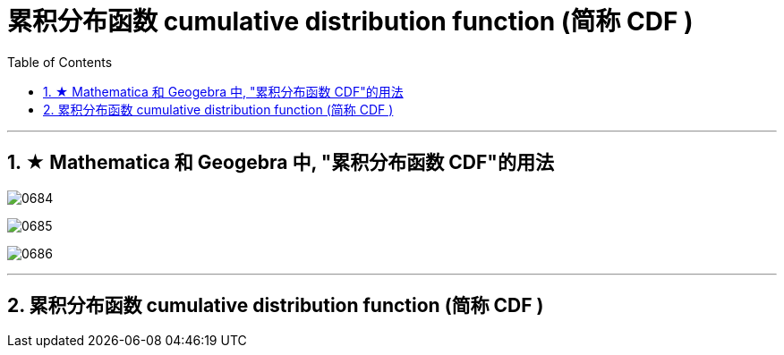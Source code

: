 
= 累积分布函数 cumulative distribution function (简称 CDF )
:sectnums:
:toclevels: 3
:toc: left

---

== ★ Mathematica 和 Geogebra 中, "累积分布函数 CDF"的用法

image:img/0684.png[,]

image:img/0685.png[,]

image:img/0686.png[,]




---

==  累积分布函数 cumulative distribution function (简称 CDF )


